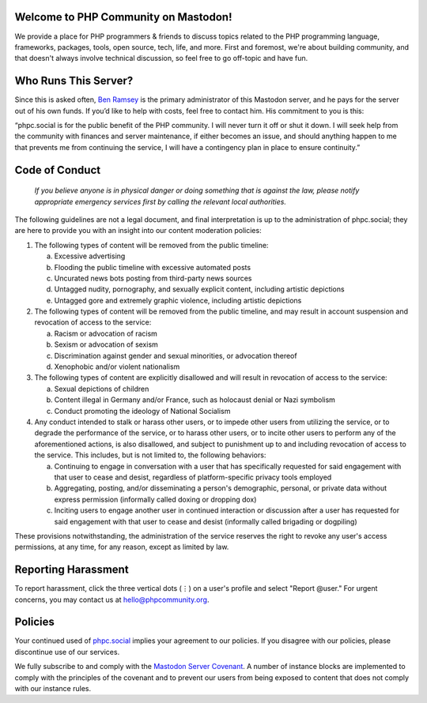 .. This is the text for the "About" page at https://phpc.social/about/more.

Welcome to PHP Community on Mastodon!
-------------------------------------

We provide a place for PHP programmers & friends to discuss topics
related to the PHP programming language, frameworks, packages, tools,
open source, tech, life, and more. First and foremost, we're about
building community, and that doesn't always involve technical
discussion, so feel free to go off-topic and have fun.

Who Runs This Server?
---------------------

Since this is asked often, `Ben Ramsey <https://phpc.social/@ramsey>`__
is the primary administrator of this Mastodon server, and he pays for
the server out of his own funds. If you’d like to help with costs, feel
free to contact him. His commitment to you is this:

“phpc.social is for the public benefit of the PHP community. I will
never turn it off or shut it down. I will seek help from the community
with finances and server maintenance, if either becomes an issue, and
should anything happen to me that prevents me from continuing the
service, I will have a contingency plan in place to ensure continuity.”

Code of Conduct
---------------

   *If you believe anyone is in physical danger or doing something that
   is against the law, please notify appropriate emergency services
   first by calling the relevant local authorities.*

The following guidelines are not a legal document, and final
interpretation is up to the administration of phpc.social; they are here
to provide you with an insight into our content moderation policies:

#. The following types of content will be removed from the public
   timeline:

   a. Excessive advertising
   b. Flooding the public timeline with excessive automated posts
   c. Uncurated news bots posting from third-party news sources
   d. Untagged nudity, pornography, and sexually explicit content,
      including artistic depictions
   e. Untagged gore and extremely graphic violence, including artistic
      depictions

#. The following types of content will be removed from the public
   timeline, and may result in account suspension and revocation of
   access to the service:

   a. Racism or advocation of racism
   b. Sexism or advocation of sexism
   c. Discrimination against gender and sexual minorities, or advocation
      thereof
   d. Xenophobic and/or violent nationalism

#. The following types of content are explicitly disallowed and will
   result in revocation of access to the service:

   a. Sexual depictions of children
   b. Content illegal in Germany and/or France, such as holocaust denial
      or Nazi symbolism
   c. Conduct promoting the ideology of National Socialism

#. Any conduct intended to stalk or harass other users, or to impede
   other users from utilizing the service, or to degrade the performance
   of the service, or to harass other users, or to incite other users to
   perform any of the aforementioned actions, is also disallowed, and
   subject to punishment up to and including revocation of access to the
   service. This includes, but is not limited to, the following
   behaviors:

   a. Continuing to engage in conversation with a user that has
      specifically requested for said engagement with that user to cease
      and desist, regardless of platform-specific privacy tools employed
   b. Aggregating, posting, and/or disseminating a person's demographic,
      personal, or private data without express permission (informally
      called doxing or dropping dox)
   c. Inciting users to engage another user in continued interaction or
      discussion after a user has requested for said engagement with
      that user to cease and desist (informally called brigading or
      dogpiling)

These provisions notwithstanding, the administration of the service
reserves the right to revoke any user's access permissions, at any time,
for any reason, except as limited by law.

Reporting Harassment
--------------------

To report harassment, click the three vertical dots (⋮) on a user's
profile and select "Report @user." For urgent concerns, you may contact
us at hello@phpcommunity.org.

Policies
--------

Your continued used of `phpc.social <https://phpc.social>`__ implies
your agreement to our policies. If you disagree with our policies,
please discontinue use of our services.

We fully subscribe to and comply with the `Mastodon Server
Covenant <https://joinmastodon.org/covenant>`__. A number of instance
blocks are implemented to comply with the principles of the covenant and
to prevent our users from being exposed to content that does not comply
with our instance rules.
